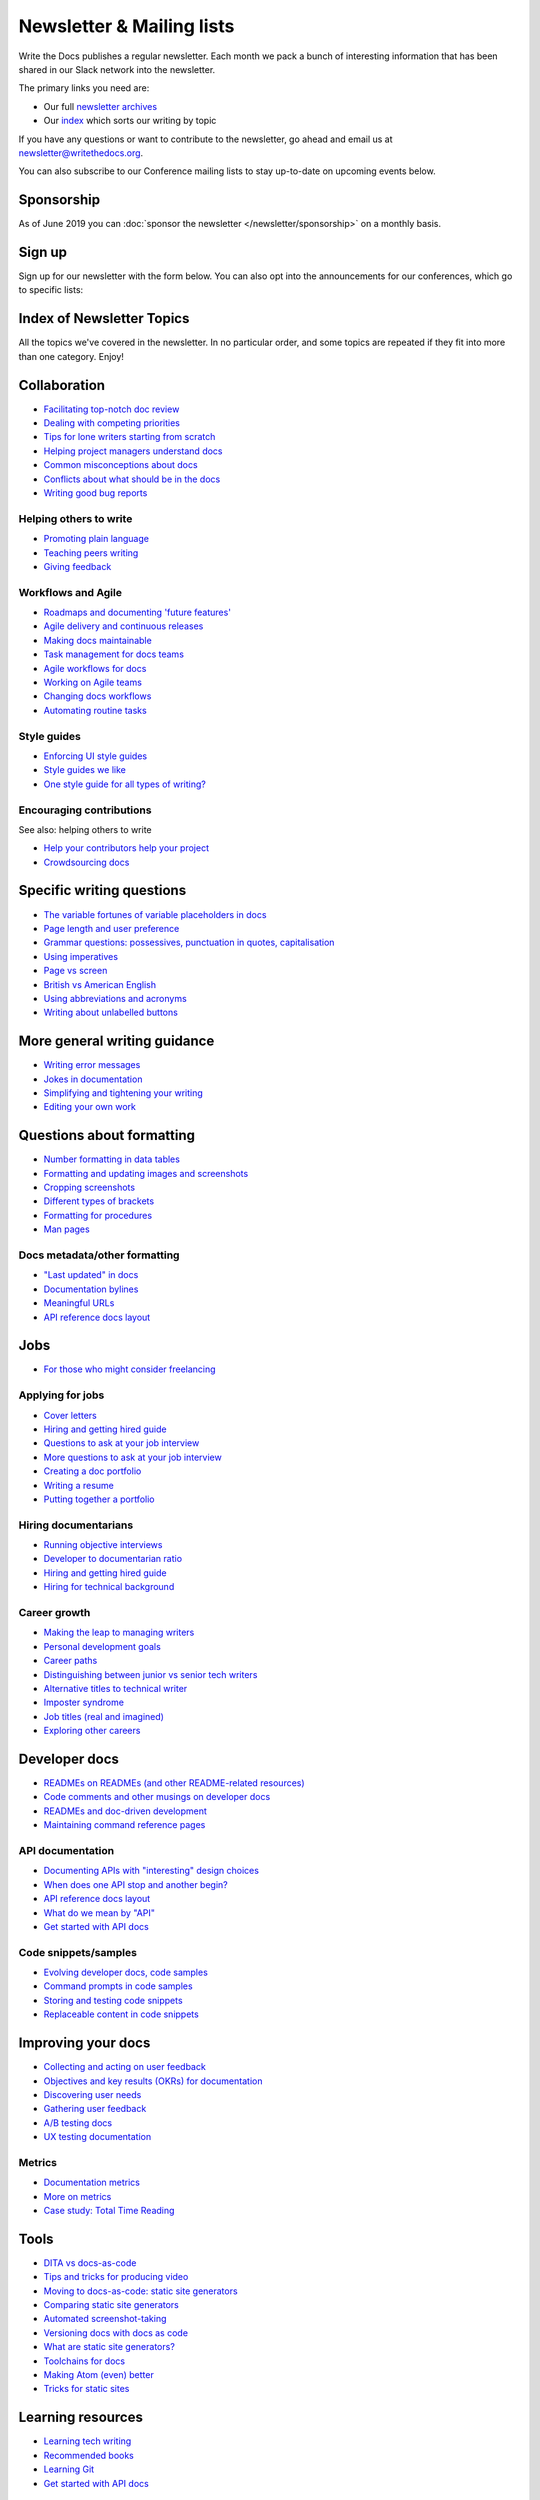 Newsletter & Mailing lists
==========================

Write the Docs publishes a regular newsletter. Each month we pack a bunch of
interesting information that has been shared in our Slack network into the
newsletter. 

The primary links you need are:

* Our full `newsletter archives </blog/archive/tag/newsletter/>`__ 
* Our `index <#index-of-newsletter-topics>`__ which sorts our writing by topic 

If you have any questions or want to contribute to the newsletter, go ahead and email us at `newsletter@writethedocs.org
<mailto:newsletter@writethedocs.org>`_.

You can also subscribe to our Conference mailing lists to stay up-to-date on upcoming events below.

Sponsorship
-----------

As of June 2019 you can :doc:`sponsor the newsletter </newsletter/sponsorship>` on a monthly basis.

Sign up
-------

Sign up for our newsletter with the form below.
You can also opt into the announcements for our conferences,
which go to specific lists:


.. raw :: html

    <!-- Begin Mailchimp Signup Form -->
    <link href="//cdn-images.mailchimp.com/embedcode/classic-10_7.css" rel="stylesheet" type="text/css">
    <style type="text/css">
      #mc_embed_signup{background:#fff; clear:left; font:14px Helvetica,Arial,sans-serif; }
      /* Add your own Mailchimp form style overrides in your site stylesheet or in this style block.
         We recommend moving this block and the preceding CSS link to the HEAD of your HTML file. */
    </style>
    <div id="mc_embed_signup">
    <form action="https://writethedocs.us6.list-manage.com/subscribe/post?u=94377ea46d8b176a11a325d03&amp;id=dcf0ed349b" method="post" id="mc-embedded-subscribe-form" name="mc-embedded-subscribe-form" class="validate" target="_blank" novalidate>
        <div id="mc_embed_signup_scroll">
      
    <div class="mc-field-group">
      <label for="mce-EMAIL">Email Address </label>
      <input type="email" value="" name="EMAIL" class="required email" id="mce-EMAIL">
    </div>
    <div class="mc-field-group input-group">
        <ul><li><input type="checkbox" value="1" name="group[14633][1]" id="mce-group[14633]-14633-0" checked><label for="mce-group[14633]-14633-0">Monthly Community Newsletter</label></li>
    <li><input type="checkbox" value="2" name="group[14633][2]" id="mce-group[14633]-14633-1"><label for="mce-group[14633]-14633-1">North American Conference Announcements</label></li>
    <li><input type="checkbox" value="4" name="group[14633][4]" id="mce-group[14633]-14633-2"><label for="mce-group[14633]-14633-2">European Conference Announcements</label></li>
    <li><input type="checkbox" value="8" name="group[14633][8]" id="mce-group[14633]-14633-3"><label for="mce-group[14633]-14633-3">Australian Conference Announcements</label></li>
    </ul>
    </div>
      <div id="mce-responses" class="clear">
        <div class="response" id="mce-error-response" style="display:none"></div>
        <div class="response" id="mce-success-response" style="display:none"></div>
      </div>    <!-- real people should not fill this in and expect good things - do not remove this or risk form bot signups-->
        <div style="position: absolute; left: -5000px;" aria-hidden="true"><input type="text" name="b_94377ea46d8b176a11a325d03_dcf0ed349b" tabindex="-1" value=""></div>
        <div class="clear"><input type="submit" value="Subscribe" name="subscribe" id="mc-embedded-subscribe" class="button"></div>
        </div>
    </form>
    </div>

    <!--End mc_embed_signup-->
   <hr>

Index of Newsletter Topics
--------------------------

All the topics we've covered in the newsletter. In no particular order,
and some topics are repeated if they fit into more than one category. Enjoy!

Collaboration
-------------

- `Facilitating top-notch doc review </blog/newsletter-june-2019/#facilitating-top-notch-doc-review>`_
- `Dealing with competing priorities </blog/newsletter-april-2019/#dealing-with-competing-priorities>`_
- `Tips for lone writers starting from scratch </blog/newsletter-february-2019/#tips-for-lone-writers-starting-from-scratch>`_
- `Helping project managers understand docs </blog/newsletter-june-2018/#helping-your-project-managers-understand-docs>`_
- `Common misconceptions about docs </blog/newsletter-august-2018/#common-misconceptions-about-documentation>`_
- `Conflicts about what should be in the docs </blog/newsletter-july-2017/#who-s-running-this-content>`_
- `Writing good bug reports </blog/newsletter-april-2017/#the-art-of-the-bug-report>`_

Helping others to write
~~~~~~~~~~~~~~~~~~~~~~~

- `Promoting plain language </blog/newsletter-november-2018/#promoting-plain-language>`_
- `Teaching peers writing </blog/newsletter-may-2017/#peer-to-peer-teaching>`_
- `Giving feedback </blog/newsletter-february-2018/#it-s-not-personal-it-s-feedback>`_

Workflows and Agile
~~~~~~~~~~~~~~~~~~~

- `Roadmaps and documenting 'future features' </blog/newsletter-march-2019/#roadmaps-and-documenting-future-features>`_
- `Agile delivery and continuous releases </blog/newsletter-february-2019/#agile-delivery-and-continuous-releases>`_
- `Making docs maintainable </blog/newsletter-august-2017/#making-docs-maintainable>`_
- `Task management for docs teams </blog/newsletter-october-2018/#task-management-tools-for-docs-teams>`_
- `Agile workflows for docs </blog/newsletter-october-2018/#show-us-your-workflows>`_
- `Working on Agile teams </blog/newsletter-may-2017/#the-challenges-of-documentation-in-an-agile-environment>`_
- `Changing docs workflows </blog/newsletter-february-2017/#best-practices-for-changing-your-docs-workflow>`_
- `Automating routine tasks </blog/newsletter-november-2017/#to-automate-or-not-to-automate>`_

Style guides
~~~~~~~~~~~~

- `Enforcing UI style guides </blog/newsletter-june-2017/#the-enforcer-ui-style-guides-edition>`_
- `Style guides we like </blog/newsletter-november-2016/#a-quick-guide-to-style-guides>`_
- `One style guide for all types of writing? </blog/newsletter-september-2016/#one-style-guide-or-two>`_

Encouraging contributions
~~~~~~~~~~~~~~~~~~~~~~~~~

See also: helping others to write

- `Help your contributors help your project </blog/newsletter-december-2017/#help-your-contributors-help-your-project>`_
- `Crowdsourcing docs </blog/newsletter-september-2017/#crowdsourced-documentation-plus-sunsetting-stack-overflow-docs>`_

Specific writing questions
--------------------------

- `The variable fortunes of variable placeholders in docs </blog/newsletter-may-2019/#the-variable-fortunes-of-variable-placeholders-in-docs>`__
- `Page length and user preference </blog/newsletter-april-2019/#page-length-and-user-preference>`_
- `Grammar questions: possessives, punctuation in quotes, capitalisation </blog/newsletter-december-2018/#grammar-and-style-questions>`_
- `Using imperatives </blog/newsletter-may-2018/#using-imperatives-in-documentation>`_
- `Page vs screen </blog/newsletter-august-2018/#in-the-time-of-web-based-applications-what-is-a-page-and-what-is-a-screen>`_
- `British vs American English </blog/newsletter-december-2017/#canceled-vs-cancelled-and-other-adventures-in-american-and-british-english>`_
- `Using abbreviations and acronyms </blog/newsletter-november-2016/#using-abbreviations-and-acronyms-in-documentation>`_
- `Writing about unlabelled buttons </blog/newsletter-july-2017/#documenting-unlabeled-buttons>`_

More general writing guidance
-----------------------------

- `Writing error messages </blog/newsletter-june-2018/#short-advice-for-writing-error-messages>`_
- `Jokes in documentation </blog/newsletter-july-2017/#keep-your-jokes-out-of-my-documentation>`_
- `Simplifying and tightening your writing </blog/newsletter-december-2016/#simplifying-and-tightening-your-writing>`_
- `Editing your own work </blog/newsletter-october-2017/#proofreading-and-copyediting-your-own-work>`_

Questions about formatting
--------------------------

- `Number formatting in data tables </blog/newsletter-april-2018/#number-formatting-in-data-tables>`_
- `Formatting and updating images and screenshots </blog/newsletter-november-2017/#worth-it-images-screenshots>`_
- `Cropping screenshots </blog/newsletter-june-2017/#how-do-you-crop-your-screenshots>`_
- `Different types of brackets </blog/newsletter-november-2017/#a-by-any-other-name>`_
- `Formatting for procedures </blog/newsletter-march-2017/#know-the-rules-for-formatting-procedures-and-when-to-break-them>`_
- `Man pages </blog/newsletter-december-2017/#it-s-just-documentation-man>`_

Docs metadata/other formatting
~~~~~~~~~~~~~~~~~~~~~~~~~~~~~~

- `"Last updated" in docs </blog/newsletter-july-2017/#struggles-with-dates-and-versions>`_
- `Documentation bylines </blog/newsletter-march-2017/#should-documentation-have-bylines>`_
- `Meaningful URLs </blog/newsletter-october-2017/#putting-our-urls-to-work-for-us-and-our-readers>`_
- `API reference docs layout </blog/newsletter-december-2017/#thinking-hard-about-api-reference-docs-layout>`_

Jobs
----

- `For those who might consider freelancing </blog/newsletter-july-2019/#for-those-who-might-consider-freelancing>`_

Applying for jobs
~~~~~~~~~~~~~~~~~

- `Cover letters </blog/newsletter-march-2019/#the-whys-and-wherefores-of-cover-letters>`_
- `Hiring and getting hired guide </blog/newsletter-november-2018/#how-to-hire-a-documentarian>`_
- `Questions to ask at your job interview </blog/newsletter-february-2018/#questions-to-ask-during-a-job-interview>`_
- `More questions to ask at your job interview </blog/newsletter-november-2017/#it-s-your-turn-to-ask-the-questions>`_
- `Creating a doc portfolio </blog/newsletter-september-2017/#doc-portfolios-a-perpetual-conundrum>`_
- `Writing a resume </blog/newsletter-august-2017/#what-resume-advice-is-the-right-resume-advice>`_
- `Putting together a portfolio </blog/newsletter-october-2016/#putting-together-a-technical-writing-portfolio>`_

Hiring documentarians
~~~~~~~~~~~~~~~~~~~~~

- `Running objective interviews </blog/newsletter-june-2019/#running-objective-interviews>`_
- `Developer to documentarian ratio </blog/newsletter-may-2019/#developer-to-documentarian-ratio>`_
- `Hiring and getting hired guide </blog/newsletter-november-2018/#how-to-hire-a-documentarian>`_
- `Hiring for technical background </blog/newsletter-december-2016/#hiring-for-technical-background>`_

Career growth
~~~~~~~~~~~~~

- `Making the leap to managing writers </blog/newsletter-july-2019/#making-the-leap-to-managing-writers>`_
- `Personal development goals </blog/newsletter-february-2019/#personal-development-goals-for-documentarians>`_
- `Career paths </blog/newsletter-december-2018/#technical-writing-career-paths>`_
- `Distinguishing between junior vs senior tech writers </blog/newsletter-june-2018/#junior-vs-senior-technical-writers>`_
- `Alternative titles to technical writer </blog/newsletter-april-2018/#rebranding-technical-writer>`_
- `Imposter syndrome </blog/newsletter-march-2018/#selling-yourself-short-impostor-syndrome-among-tech-writers>`_
- `Job titles (real and imagined) </blog/newsletter-march-2017/#studies-in-comparative-job-titles>`_
- `Exploring other careers </blog/newsletter-february-2017/#exploring-your-technical-writing-career-options>`_

Developer docs
--------------

- `READMEs on READMEs (and other README-related resources) </blog/newsletter-july-2019/#readmes-on-readmes-and-other-readme-related-resources>`_
- `Code comments and other musings on developer docs </blog/newsletter-april-2019/#what-s-in-a-code-comment-and-other-musings-on-developer-docs>`_
- `READMEs and doc-driven development </blog/newsletter-august-2017/#readmes-and-doc-driven-development>`_
- `Maintaining command reference pages </blog/newsletter-october-2016/#writing-and-maintaining-command-reference-pages>`_

API documentation
~~~~~~~~~~~~~~~~~

- `Documenting APIs with "interesting" design choices </blog/newsletter-february-2019/#documenting-apis-with-interesting-design-choices>`_
- `When does one API stop and another begin? </blog/newsletter-may-2018/#distinguishing-one-api-from-many>`_
- `API reference docs layout </blog/newsletter-december-2017/#thinking-hard-about-api-reference-docs-layout>`_
- `What do we mean by "API" </blog/newsletter-october-2017/#the-true-meaning-of-api>`_
- `Get started with API docs </blog/newsletter-february-2017/#getting-started-with-api-docs>`_

Code snippets/samples
~~~~~~~~~~~~~~~~~~~~~

- `Evolving developer docs, code samples </blog/newsletter-april-2018/#evolving-your-developer-docs-as-your-product-matures>`_
- `Command prompts in code samples </blog/newsletter-october-2018/#to-prompt-or-not-to-prompt-that-is-the-question>`_
- `Storing and testing code snippets </blog/newsletter-september-2017/#storing-and-testing-code-snippets>`_
- `Replaceable content in code snippets </blog/newsletter-may-2017/#replaceable-content-in-code-snippets>`_

Improving your docs
-------------------

- `Collecting and acting on user feedback </blog/newsletter-may-2019/#collecting-and-acting-on-user-feedback>`_
- `Objectives and key results (OKRs) for documentation </blog/newsletter-march-2019/#objectives-and-key-results-okrs-for-documentation>`_
- `Discovering user needs </blog/newsletter-december-2018/#discovering-user-needs>`_
- `Gathering user feedback </blog/newsletter-november-2018/#getting-feedback-from-users>`_
- `A/B testing docs </blog/newsletter-may-2018/#a-b-testing-for-stronger-docs>`_
- `UX testing documentation </blog/newsletter-december-2016/#running-ux-tests-on-your-documentation>`_

Metrics
~~~~~~~

- `Documentation metrics </blog/newsletter-september-2017/#resources-for-documentation-metrics>`_
- `More on metrics </blog/newsletter-april-2017/#documentation-metrics-what-to-track-and-how>`_
- `Case study: Total Time Reading </blog/newsletter-september-2016/#metrics-case-study-total-time-reading-ttr>`_

Tools
-----

- `DITA vs docs-as-code </blog/newsletter-june-2019/#dita-vs-docs-as-code>`__
- `Tips and tricks for producing video </blog/newsletter-may-2019/#tips-and-tricks-for-producing-videos>`__
- `Moving to docs-as-code: static site generators </blog/newsletter-march-2019/#moving-to-docs-as-code-static-site-generators>`_
- `Comparing static site generators </blog/newsletter-august-2018/#static-and-sites-and-generators-oh-my>`_
- `Automated screenshot-taking </blog/newsletter-april-2018/#new-tool-to-try-out-automated-screenshots>`_
- `Versioning docs with docs as code </blog/newsletter-march-2018/#docs-as-code-and-its-discontents-versioning>`_
- `What are static site generators? </blog/newsletter-june-2017/#getting-a-grip-on-static-site-generators>`_
- `Toolchains for docs </blog/newsletter-november-2016/#doc-friendly-toolchains-and-cmss>`_
- `Making Atom (even) better </blog/newsletter-october-2016/#tooling-highlight-bending-the-atom-editor-to-your-will>`_
- `Tricks for static sites </blog/newsletter-may-2017/#last-but-not-least>`_

Learning resources
------------------

- `Learning tech writing </blog/newsletter-november-2018/#recommended-reads>`_
- `Recommended books </blog/newsletter-november-2018/#recommended-reads>`_
- `Learning Git </blog/newsletter-april-2017/#starter-kit-for-command-line-git>`_
- `Get started with API docs </blog/newsletter-february-2017/#getting-started-with-api-docs>`_

UI writing
----------

- `UI style guides </blog/newsletter-june-2017/#the-enforcer-ui-style-guides-edition>`_
- `Auditing UI text </blog/newsletter-february-2017/#running-an-effective-audit-of-your-ui-text>`_
- `Writing error messages </blog/newsletter-june-2018/#short-advice-for-writing-error-messages>`_
- `Docs and content strategists </blog/newsletter-november-2016/#how-do-documentation-and-content-strategy-intersect>`_
- `What to include in UI copy </blog/newsletter-september-2016/#what-to-include-in-your-ui-copy>`_

Documentarian-related careers
-----------------------------

- `Exploring other careers </blog/newsletter-february-2017/#exploring-your-technical-writing-career-options>`_
- `Docs and content strategists </blog/newsletter-november-2016/#how-do-documentation-and-content-strategy-intersect>`_
- `Developer relations/evangelism/advocacy </blog/newsletter-october-2017/#defining-developer-relations-evangelism-advocacy>`_

Docs as code
------------

See also: developer docs.

- `What to do about text wrapping </blog/newsletter-july-2019/#what-to-do-about-text-wrapping>`__
- `DITA vs docs-as-code </blog/newsletter-june-2019/#dita-vs-docs-as-code>`__
- `Moving to docs-as-code: static site generators </blog/newsletter-march-2019/#moving-to-docs-as-code-static-site-generators>`_
- `Making docs maintainable </blog/newsletter-august-2017/#making-docs-maintainable>`_
- `Versioning docs with docs as code </blog/newsletter-march-2018/#docs-as-code-and-its-discontents-versioning>`_
- `Automated screenshot-taking </blog/newsletter-april-2018/#new-tool-to-try-out-automated-screenshots>`_

Information architecture
------------------------

- `A conversation about docs cleanup </blog/newsletter-june-2019/#order-from-chaos-or-a-conversation-about-docs-cleanup>`_
- `Information architecture resources </blog/newsletter-october-2018/#resources-for-planning-out-your-information-architecture>`_
- `Tagging docs </blog/newsletter-march-2018/#the-whys-and-wherefores-of-tagging-docs>`_
- `Navigation tabs for different audiences </blog/newsletter-february-2017/#pros-and-cons-of-using-tabbed-content-for-multiple-audiences>`_

Accessibility
-------------

- `Accessibility for colour blindness </blog/newsletter-august-2017/#accessible-docs-colorblindness-edition>`_
- `Screen readers and svgs </blog/newsletter-may-2017/#screen-readers-and-accessibility>`_
- `Alt text best practices </blog/newsletter-march-2017/#resources-and-best-practices-for-alt-text>`_

Writing for diverse audiences
-----------------------------

- `Improving diversity in docs </blog/newsletter-october-2016/#improving-diversity-in-our-docs>`_
- `Responsible communication guide </blog/newsletter-october-2016/#coming-soon-the-responsible-communication-guide>`_

Running meetups
---------------

- `Framework for meetups </blog/newsletter-june-2017/#wtd-meetup-framework>`_
